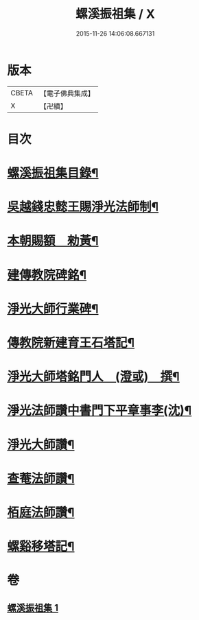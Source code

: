 #+TITLE: 螺溪振祖集 / X
#+DATE: 2015-11-26 14:06:08.667131
* 版本
 |     CBETA|【電子佛典集成】|
 |         X|【卍續】    |

* 目次
* [[file:KR6d0223_001.txt::001-0780b2][螺溪振祖集目錄¶]]
* [[file:KR6d0223_001.txt::001-0780b13][吳越錢忠懿王賜淨光法師制¶]]
* [[file:KR6d0223_001.txt::0780c12][本朝賜額　勑黃¶]]
* [[file:KR6d0223_001.txt::0780c22][建傳教院碑銘¶]]
* [[file:KR6d0223_001.txt::0782a15][淨光大師行業碑¶]]
* [[file:KR6d0223_001.txt::0783a6][傳教院新建育王石塔記¶]]
* [[file:KR6d0223_001.txt::0783a21][淨光大師塔銘門人　(澄或)　撰¶]]
* [[file:KR6d0223_001.txt::0783b15][淨光法師讚中書門下平章事李(沈)¶]]
* [[file:KR6d0223_001.txt::0783b20][淨光大師讚¶]]
* [[file:KR6d0223_001.txt::0783c9][查菴法師讚¶]]
* [[file:KR6d0223_001.txt::0783c16][栢庭法師讚¶]]
* [[file:KR6d0223_001.txt::0784a3][螺谿移塔記¶]]
* 卷
** [[file:KR6d0223_001.txt][螺溪振祖集 1]]
